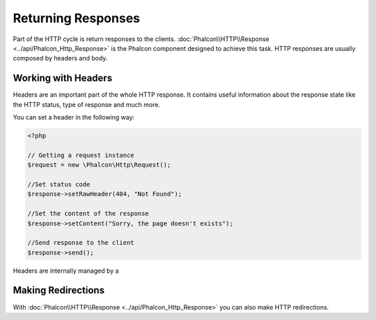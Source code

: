 Returning Responses
===================

Part of the HTTP cycle is return responses to the clients. :doc:`Phalcon\\HTTP\\Response <../api/Phalcon_Http_Response>` is the Phalcon component designed to achieve this task.
HTTP responses are usually composed by headers and body.

Working with Headers
--------------------
Headers are an important part of the whole HTTP response. It contains useful information about the response state like the HTTP status, type of response and much more.

You can set a header in the following way:

.. code-block:: php

    <?php

    // Getting a request instance
    $request = new \Phalcon\Http\Request();

    //Set status code
    $response->setRawHeader(404, "Not Found");

    //Set the content of the response
    $response->setContent("Sorry, the page doesn't exists");

    //Send response to the client
    $response->send();

Headers are internally managed by a

Making Redirections
-------------------
With :doc:`Phalcon\\HTTP\\Response <../api/Phalcon_Http_Response>` you can also make HTTP redirections.